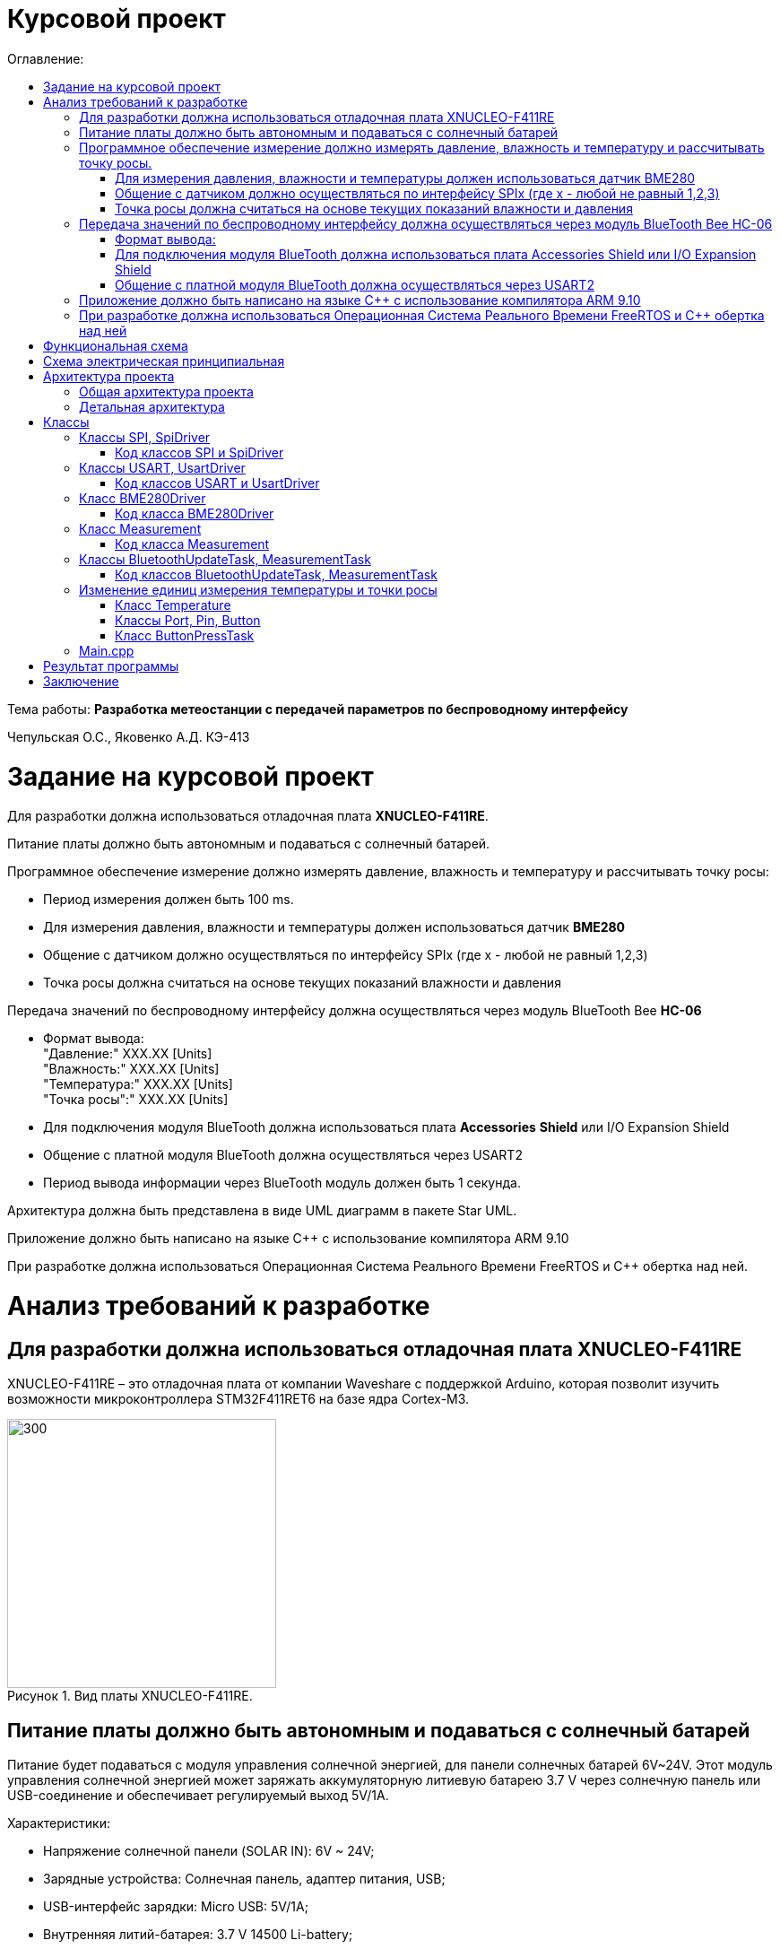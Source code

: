 :imagesdir: Images
:figure-caption: Рисунок
:table-caption: Таблица
= Курсовой проект
:toc:
:toc-title: Оглавление:

Тема работы: *Разработка метеостанции с передачей параметров по беспроводному интерфейсу*

Чепульская О.С., Яковенко А.Д. КЭ-413 +

= Задание на курсовой проект 

Для разработки должна использоваться отладочная плата  *XNUCLEO-F411RE*. +

Питание платы должно быть автономным и подаваться с солнечный батарей. +

Программное обеспечение измерение должно измерять давление, влажность и температуру и рассчитывать точку росы:

* Период измерения должен быть 100 ms.
* Для измерения давления, влажности и температуры должен использоваться датчик *BME280*
* Общение с датчиком должно осуществляться по интерфейсу SPIx (где х - любой не равный 1,2,3)
* Точка росы должна считаться на основе текущих показаний влажности и давления

Передача значений по беспроводному интерфейсу должна осуществляться через модуль BlueTooth Bee *HC-06*

* Формат вывода: +
"Давление:" XXX.XX [Units] +
"Влажность:" XXX.XX [Units] +
"Температура:" XXX.XX [Units] +
"Точка росы":" XXX.XX [Units] +

* Для подключения модуля BlueTooth должна использоваться плата *Accessories* *Shield* или I/O Expansion Shield
* Общение с платной модуля BlueTooth должна осуществляться через USART2
* Период вывода информации через BlueTooth модуль должен быть 1 секунда.

Архитектура должна быть представлена в виде UML диаграмм в пакете Star UML.

Приложение должно быть написано на языке С++ с использование компилятора ARM 9.10

При разработке должна использоваться Операционная Система Реального Времени FreeRTOS и С++ обертка над ней.


= Анализ требований к разработке


== Для разработки должна использоваться отладочная плата XNUCLEO-F411RE

XNUCLEO-F411RE – это отладочная плата от компании Waveshare с поддержкой Arduino, которая позволит изучить возможности микроконтроллера STM32F411RET6 на базе ядра Cortex-M3.

.Вид платы XNUCLEO-F411RE.
image::kr1.png[300, 300]


== Питание платы должно быть автономным и подаваться с солнечный батарей

Питание будет подаваться с модуля управления солнечной энергией, для панели солнечных батарей 6V~24V. 
Этот модуль управления солнечной энергией может заряжать аккумуляторную литиевую батарею 3.7 V через солнечную панель или USB-соединение и обеспечивает регулируемый выход 5V/1A.

Характеристики:

* Напряжение солнечной панели (SOLAR IN): 6V ~ 24V;
* Зарядные устройства: Солнечная панель, адаптер питания, USB;
* USB-интерфейс зарядки: Micro USB: 5V/1A;
* Внутренняя литий-батарея: 3.7 V 14500 Li-battery;
* Входное напряжение USB: 5V (интерфейс Micro USB);
* Выход 5V: 5V / 1A (USB OUT, GPIO);
* Защита от напряжения отключения заряда: 4.2 V ± 1％;
* Напряжение защиты от перегрузки: 2.9V ± 1％;
* Эффективность заряда солнечной панели: 78%;
* Эффективность зарядки USB: 82%;
* Максимальный ток покоя: <2мА;
* Рабочая температура: -40℃ ~ 85℃.

.Модуль управления солнечной энергией
image::kr2.png[250, 250]

.Способ подключения солнечной батареи
image::kr3.png[500, 500]

== Программное обеспечение измерение должно измерять давление, влажность и температуру и рассчитывать точку росы.


*Период измерения должен быть 100 ms.*

=== Для измерения давления, влажности и температуры должен использоваться датчик BME280

*BME280* – высокоточный метеодатчик, измеряющий такие параметры микроклимата как температура, влажность и атмосферное давление. +
В зависимости от модуля может подключаться к I2C и SPI шинами микроконтроллера и работать от 3-5V, если на плате есть стабилизатор, или 3V, если его нет. +
Данный модуль работает по двухпроводному интерфейсу I2C, адрес по умолчанию 0x76, но есть возможность изменить на адрес 0x77. Модуль подключается на шину I2C и питание, как и любой другой модуль такого типа. +

Примеры библиотек для работы с датчиком:

* Adafruit BME280 (для работы также нужна Adafruit Sensor) – самая известная библиотека для работы с BME280. Часть настроек доступна только при ручном редактировании библиотеки.
* GyverBME280 –Также поддерживает датчики BMP280

Благодаря сверхмалому форм-фактору, низкому энергопотреблению, высокой точности и стабильности датчик окружающей среды BME280 подходит для таких применений, как мониторинг окружающей среды, прогноз погоды.

*Управление питанием*. BME280 имеет два отдельных вывода источника питания:

* Vdd является основным источником питания для всех внутренних аналоговых и цифровых функциональных блоков;
* Vddio - это отдельный вывод источника питания, используемый для питания цифрового интерфейса.

Встроенный генератор сброса питания (POR), он сбрасывает логическую часть и значения регистра после обоих Vdd и Vddio достигают своих минимальных уровней. Нет никаких ограничений на наклон и последовательность повышения уровней Vdd и Vddio.

*Режимы датчика*. BME280 предлагает три режима работы датчика: 

* Sleep mode: не работает, доступны все регистры, самая низкая мощность, выбирается после запуска;
* Forced mode: выполнит одно измерение, сохранит результаты и вернется в спящий режим;
* Normal mode: непрерывный цикл измерений и периоды бездействия.



=== Общение с датчиком должно осуществляться по интерфейсу SPIx (где х - любой не равный 1,2,3)

Последовательный периферийный интерфейс (SPI) обеспечивает полудуплексную/полнодуплексную синхронную последовательную связь с внешними устройствами. Интерфейс может быть сконфигурирован как ведущий, и в этом случае он обеспечивает синхронизацию связи (SCK) с внешним подчиненным устройством. + 
Интерфейс также способен работать в конфигурации multimaster. Он может использоваться для различных целей, включая симплексную синхронную передачу по двум линиям с возможной двунаправленной линией передачи данных или надежную связь с использованием проверки CRC. +
Интерфейс SPI имеет два режима: 4-проводной и 3-проводной. Протокол одинаков для обоих.




Интерфейс SPI:

|===
|Function pin | STM32 interface | Describe

| VCC		
| 3.3V /5V
| Входная мощность 3.3V

| GND		
| GND
| Земля

| MOSI
| PB5		
| SPI data input

| SCK
| PB3		
| SPI clock input


| MISO
| PB4		
| SPI data output

| CS	
| PB10
| Выбор чипа SPI, активный при низком напряжении

|===



Обычно SPI подключается к внешним устройствам через четыре контакта:

* MISO: Master In / Slave Out data. 
* MOSI: Master Out / Slave In data. 
* SCK: Serial Clock output for SPI masters and input for SPI slaves. (Последовательный тактовый выход для ведущих SPI и вход для ведомых SPI.)
* NSS: Slave select. This is an optional pin to select a slave device. (Выбор ведомого устройства, позволяя ведущему SPI взаимодействовать с подчиненными устройствами индивидуально и избегать конфликтов в линиях передачи данных.)


image::kr12.png[600, 600]

.Структурная схема SPI
image::kr11.png[]


Контакты MOSI и контакты MISO соединены вместе. Таким образом, данные передаются последовательно между ведущим и ведомым (сначала самый значимый бит).

Общение всегда инициируется мастером. Когда ведущее устройство передает данные на подчиненное устройство через вывод MOSI, подчиненное устройство отвечает через вывод MISO. Это подразумевает полнодуплексную связь как с выводом данных, так и с вводом данных, синхронизированных с одним и тем же тактовым сигналом (который обеспечивается главным устройством через вывод SCK).

*Методы SendByte() и ReadByte()* получают и передают данные в буфер.
Регистр данных разделен на 2 буфера - один для записи (буфер передачи) и другой для чтения (буфер приема). Запись в регистр данных приведет к записи в буфер Tx, а считывание из регистра данных вернет значение, хранящееся в буфере Rx.

image::sp1.png[500, 500]

*Методы TransmiteBufEmptyInterruptEnable(), TransmiteBufEmptyInterruptDisable()* отвечают за включение прерывания с пустым буфером Tx.

image::sp2.png[500, 500]

Используется для генерации запроса на прерывание, когда установлен флаг TXE.


*Методы ReceiveBufNotEmptyInterruptEnable() и ReceiveBufNotEmptyInterruptDisable()* отвечают за разрешение прерывания при заполнении буфера RX.

image::sp3.png[500, 500]


*Метод TransmittionCompleted()* отвечает за завершение передачи данных, проверяет происходит ли передача данных и пуст ли Tx буфер.

image::sp4.png[400, 400]

*Метод SpiInterruptHandler* обрабатывает прерывания буфера Rx и Tx и перенаправляет их в методы OnNextByte.


*Методы SendMessage(), SendByte()* отвечают за передачу данных по интерфейсу SPI.

*Методы  IsMessageTransmitted() и IsMessageReceived()* получают и передают  данные.

*Методы  OnNextByteTransmite() и OnNextByteReceive()* отвечают за получение и последующую передачу байтов.

*Методы GetMessage(), GetByte()* отвечают за получение данных и предоставляют доступ на их чтение.

*Метод SetReceivedMesLength* устанавливает длину полученного сообщения. 


Для примера приведём часть инициализации использования SPI для датчика BME280, с использованием библиотеки предоставленной Bosch Sensortec:

[source, cpp]
struct bme280_dev dev;
int8_t rslt = BME280_OK;
/* Sensor_0 interface over SPI with native chip select line */
dev.dev_id = 0;
dev.intf = BME280_SPI_INTF;
dev.read = user_spi_read;
dev.write = user_spi_write;
dev.delay_ms = user_delay_ms;
rslt = bme280_init(&dev);


Среди них bme280_dev - это структура устройства BME280, приведенная в официальной библиотеке. Он используется для инициализации и сбора данных. Реализует следующие функции:

[source, cpp]
user_spi_read()
user_spi_write()
user_delay_ms()


Функция считывания данных BME280:

[source, cpp]
int8_t stream_sensor_data_forced_mode(struct bme280_dev *dev)
int8_t stream_sensor_data_normal_mode(struct bme280_dev *dev)


все вышеперечисленные функции вызывают функцию вывода:

[source, cpp]
void print_sensor_data(struct bme280_data *comp_data)


Идеи реализации функций, чтения SPI, записи SPI заключаются в следующем:


[source, cpp]
void user_delay_ms(uint32_t period)
{
    /*
     * Return control or wait,
     * for a period amount of milliseconds
     */
}
int8_t user_spi_read(uint8_t dev_id, uint8_t reg_addr, uint8_t *reg_data, uint16_t len)
{
    int8_t rslt = 0; /* Return 0 for Success, non-zero for failure */
    /*
     * The parameter dev_id can be used as a variable to select which Chip Select pin has
     * to be set low to activate the relevant device on the SPI bus
     */
    /*
     * Data on the bus should be like
     * |----------------+---------------------+-------------|
     * | MOSI           | MISO                | Chip Select |
     * |----------------+---------------------|-------------|
     * | (don't care)   | (don't care)        | HIGH        |
     * | (reg_addr)     | (don't care)        | LOW         |
     * | (don't care)   | (reg_data[0])       | LOW         |
     * | (....)         | (....)              | LOW         |
     * | (don't care)   | (reg_data[len - 1]) | LOW         |
     * | (don't care)   | (don't care)        | HIGH        |
     * |----------------+---------------------|-------------|
     */
    return rslt;
}
int8_t user_spi_write(uint8_t dev_id, uint8_t reg_addr, uint8_t *reg_data, uint16_t len)
{
    int8_t rslt = 0; /* Return 0 for Success, non-zero for failure */
    /*
     * The parameter dev_id can be used as a variable to select which Chip Select pin has
     * to be set low to activate the relevant device on the SPI bus
     */
    /*
     * Data on the bus should be like
     * |---------------------+--------------+-------------|
     * | MOSI                | MISO         | Chip Select |
     * |---------------------+--------------|-------------|
     * | (don't care)        | (don't care) | HIGH        |
     * | (reg_addr)          | (don't care) | LOW         |
     * | (reg_data[0])       | (don't care) | LOW         |
     * | (....)              | (....)       | LOW         |
     * | (reg_data[len - 1]) | (don't care) | LOW         |
     * | (don't care)        | (don't care) | HIGH        |
     * |---------------------+--------------|-------------|
     */
    return rslt;
}

Подводя итог, на основе официальной библиотеки, основной процесс получения данных BME280 для различных платформ выглядит следующим образом: + 
*Шаг 1:* Инициализация системы и периферийных устройств. +
*Шаг 2:* Реализуйте функции чтения SPI, записи SPI, задержки на разных платформах, назначьте указатель функции переменной-члену структуры bme280_dev и передайте указатель структуры для инициализации и после этого можно инициализировать устройство BME280. +
*Шаг 3:* Вызов функции int8_t stream_sensor_data_forced_mode(struct bme280_dev *dev) или функции int8_t stream_sensor_data_normal_mode(struct bme280_dev *dev), получая данные датчика BME280 и выводит их на главный компьютер или консоль. +






=== Точка росы должна считаться на основе текущих показаний влажности и давления

В данном курсовом проекте необходимо рассчитать и вывести точку росы.

Температура точки росы газа (точка росы) — значение температуры газа, при которой водяной пар, содержащийся в газе, охлаждаемом изобарически, становится насыщенным над плоской поверхностью воды.

Точка росы – это температура воздуха, при которой содержащийся в нём пар достигает состояния насыщения и начинает конденсироваться в росу.

*Точка росы бывает двух видов*: точка росы под давлением и атмосферная точка росы.

*1. Точка росы под давлением [°Cтрд]*

Точка росы под давлением [°Cтрд] - это температура, до которой сжатый воздух может быть охлажден без образования конденсата. Точка росы зависит от давления процесса. Когда давление падает, точка росы также снижается.

Говоря о системах под давлением, мы имеем в виду точку росы под давлением, но не атмосферную точку росы. Описание различий между этими двумя физическими параметрами приводится ниже.

*2. Атмосферная точка росы [°CtdA]*

Атмосферная точка росы [°CтрА] – температура, до которой атмосферный воздух (воздух под давлением приблиз. 1 бар абс.) может быть охлажден без образования конденсата.
В требованиях не сказано какая точка росы необходима.

При анализе точки росы под давлением было выяснено, что данная точка расчитывается путем диаграмм Молье. +
Традиционные психрометрические диаграммы верны только при одном уровне давления, обычно при атмосферном давлении (применение в области технологий кондиционирования воздуха, см. “Стационарные технологии для измерения влажности, дифференциального давления и температуры”). +
Психрометрическая диаграмма ниже показывает соотношение разных переменных влажности (точка росы [°Cтр],относительная влажность [%ОВ] и степень влажности [г/кг] также, как и температура [°C] ) в том числе при неатмосферном давлении. +

.Диаграмма Молье
image::kr5.png[500, 500]


Так как данное преобразование занимает больше времени, чем отводится на реализацию проекта, было установлено, что расчет будет проводится только атмосферной точки росы. +
Формула для приблизительного расчёта точки росы в градусах Цельсия (только для положительных температур):

image::kr6.png[]

где: +
a = 17,27, +
b= 237,7 °C, +

image::kr8.png[170, 170]

Т - температура в градусах Цельсия, +
RH - относительная влажность в объёмных долях (0 < RH < 1,0). +

Формула обладает погрешностью ±0,4 °C в следующем диапазоне значений:

0 °C <T < 60 °C +
0,01 < RH < 1,00 +
0 °C < T, < 50 °C +


Существует более простая формула для приблизительного расчёта, дающая погрешность ±1,0 °C при относительной влажности в объёмных долях более 0,5. +
Эту формулу можно использовать для вычисления относительной влажности по известной точке росы. +
При анализе выяснено, что расчет идет а.т.р. так как диаграммы молье сложны для реализации в короткие сроки, потому что необходима интерполяция и аппроксимация функций, а также из-за отсутствия условий на диапазон используемого давления, мы не можем определить нужные нам функции для работы с точкой росы под давлением. +
 

== Передача значений по беспроводному интерфейсу должна осуществляться через модуль BlueTooth Bee HC-06

Беспроводной модуль для приема/передачи данных в Arduino проектах по протоколу Bluetooth.

Особенности:

* Поддерживает работу с любым USB Bluetooth адаптером;
* Скорость передачи данных: 9600 бит/сек;
* Встроенная антенна;
* Радиус действия до 10 метров.
* Питание 3,3В – 6 В;
* Скорость передачи данных 1200–1382400 бод;
* Рабочие частоты 2,40 ГГц – 2,48ГГц;


Модуль HC-06 используется только в режиме slave, то есть он не может самостоятельно подключаться к другим устройствам Bluetooth. Все настройки для подключения «пароль, скорость передачи данных» можно изменить при помощи АТ-команд.


Основная функция модуля Bluetooth - это организация связи по последовательному интерфейсу там, где ранее для связи применялась кабельная линия.

Основные заводские параметры HC-06:

* *Режим ведущего:* имеет встроенную память, для запоминания последнего связанного ведомого устройства. Устанавливает связь только если на контакт (PIN26) подан низкий уровень. По умолчанию на PIN26 установлен низкий уровень.
* *Установка связи:* ведущее устройство осуществляет поиск и соединение с ведомым автоматически.
* *Основной метод:* при выполнении некоторых условий, ведущее и ведомые устройства соединяются автоматически.
* *AT режим:* До установления связи устройство работает в режиме AT. После установления связи с другим устройством идёт прямая передача информации.
* Во время установления связи модуль не может входить в режим AT.
* *Скорость* по умолчанию — 9600.
* Светодиод LED: Период мигания ведомого устройства — 102мс. Если ведущее устройство уже есть в памяти ведомого, то период становится 110мс. Если ведущего устройства в памяти нет, то период моргания 750мс. После установления связи и на ведущем, и на ведомом устройствах контакт светодиода переходит на высокий уровень.
* Энергопотребление: Во времяустановления связи значение тока изменяется от 30 до 40 мА. Среднее значение составляет 25мА. После установления связи, есть ли передача или нет, ток составляет 8мА.
* Сброс: PIN11, низкий уровень активный.


.Модуль BlueTooth Bee HC-06
image::kr23.png[300, 300]



Модуль имеет следующие контакты:

|===
|PIN | Описание
|PIN1 | Передача UART_TXD , уровень ТТЛ/КМОП, вывод данных UART

|PIN2 | Прием UART_RXD, уровень ТТЛ/КМОП, ввод данных UART

|PIN11 | Сброс модуля. Подача низкого уровня на контакт приведёт к сбросу.

|PIN12 | VCC, напряжение питания. Стандартный уровень напряжения составляет 3,3В, диапазон возможных значений 3,0-4,2В

|PIN13 | GND, заземление
|PIN22 | GND, заземление
|PIN24 | LED, Светодиод, индикатор рабочего режима.
|PIN26 | В случае ведущего устройства контакт обнуляет информацию о запоминаемых устройствах. После обнуления ведущее устройство будет искать ведомое случайным образом. Адрес нового устройства будет записан в память, и в следующий раз в поиске будет только оно.
|===

Для работы HC-06 требует подключения только контактов: UART_TXD, UART_RXD,VCC и GND. +
Однако, рекомендуется подключать также LED и KEY (при использовании в качестве ведущего). +
Передатчик 3,3В TXD платы микроконтроллера соединяется с приемником UART_RXD модуля HC-06, приемник 3,3В RXD платы соединяется с передатчиком UART_TXD модуля HC-06, питание 3,3В и заземление GND. Это — самая простая схема подключения.

*Первое установление связи* У ведущего устройства HC-06 до первого включения память пуста. Если введен верный
пароль, то ведущее устройство автоматически установит связь с ведомым устройством при
первом запуске. Для последующих запусков ведущее устройство запомнит адрес Bluetooth
последнего ведомого и будет осуществлять его поиск. Поиск не заканчивается, пока устройство не
будет найдено. Если на PIN26 ведущего устройства подан высокий уровень, то память будет
очищена. В этом случае, как и при первом запуске, устройство начнёт поиск. Благодаря этой
функции ведущее устройство может устанавливать связь с устройством, имеющим определенный
адрес.


=== Формат вывода:

"Давление: " XXX.XX [Units] +
"Влажность: " XXX.XX [Units] +
"Температура: " XXX.XX [Units] +
"Точка росы": " XXX.XX [Units] +

=== Для подключения модуля BlueTooth должна использоваться плата Accessories Shield или I/O Expansion Shield

В нашем проекте, мы будем использовать плату расширения *Accessory* *Shield*

Accessory Shield - это плата расширения совместимая с популярными платформами для разработки электронных приложений, такими как Arduino UNO, Arduino Leonardo, NUCLEO, XNUCLEO и совместимыми. +
Особенности:

* Разъем расширения для подключения плат Arduino;
* Разъем XBee для подключения беспроводных модулей;
* Индикатор состояния XBee;
* Индикатор питания;
* Кнопка сброса модулей XBee и Arduino;

Компиляция и загрузка программы:

1) Включите загрузочный режим платы разработки UNO PLUS и установите VCC на 5 В; +
2) Подключите дополнительный модуль Shield к плате разработки UNO PLUS, а затем
плату разработки к вашему ПК с помощью USB-кабеля. Вы можете видеть, что индикатор питания на
модуле загорается, когда модуль работает правильно. +
3) В этом документе представлен метод компиляции и загрузки программы с помощью демо
-версии, предоставленной Arduino IDE. Нажмите Файл -> Пример -> 01.Основы -> Мигнуть, чтобы открыть демонстрацию. +


Интерфейс XBee: XBee от MaxStream - это модуль беспроводной связи, основанный на технологии ZigBee. Благодаря
простому в использовании дизайну он может автоматически передавать введенные данные на другой модуль XBee по
беспроводному соединению. И он также поддерживает AT-команды для предварительной настройки. +
Установите Дополнительные защитные перемычки: +
 Подключите TXD к TX; +
 Подключите RXD к RX. +

Заводские настройки модуля XBee по умолчанию следующие: 

* Скорость передачи данных в бодах: 9600;
* Data Bits: 8;
* Flow Control: NONE;
* Parity: NONE;
* Stop Bits: 1.

.Плата Accessories Shield
image::kr9.png[400, 400]


=== Общение с платной модуля BlueTooth должна осуществляться через USART2

Режим встроенного загрузчика используется для программирования флэш-памяти с использованием интерфейса: USART2 (PD5/PD6) +
В модуле USART можно настраивать следующие параметры:

*	Скорость обмена до 4 мбит/c
*	Контроль четности
*	1 или 2 стоповых битов
*	8 или 9 бит данных
*	Запросы на детектирование ошибок приемо-передачи
*	Прерывания по приему, передачи, ошибкам передачи

Для настройки и работы модуля UART нужны всего несколько регистров 

*	USART_CR1/CR2/CR3 - регистр настройки 1
*	USART_DR - регистр принятого символа (регистр данных)
*	USART_BRR – регистр настройки скорости передачи
*	USART_SR - регистр состояния

*Период вывода информации через BlueTooth модуль должен быть 1 секунда.*


== Приложение должно быть написано на языке С++ с использование компилятора ARM 9.10

Ядро ARM имеет 4 Гбайт последовательной памяти с адресов 0x00000000 до 0xFFFFFFFF. Различные типы памяти могут быть расположены по эти адресам. Обычно микроконтроллер имеет постоянную память, из которой можно только читать (ПЗУ) и оперативную память, из которой можно читать и в которую можно писать (ОЗУ). Также часть адресов этой памяти отведены под регистры управления и регистры периферии. +
Микроконтроллер на ядре Cortex M4 выполнен по Гарвардской архитектуре, память здесь разделена на три типа:

*	*ПЗУ* (FLASH память в которой храниться программа)
*	*ОЗУ* память для хранения временных данных (туда же можно по необходимости переместить программу и выполнить её из ОЗУ), память в которой находятся регистры отвечающие за настройку и работу с периферией и
*	Память для хранения постоянных данных ЕЕPROM.

Каждый регистр в архитектуре ARM представляет собой ресурс памяти и имеет длину в 32 бита, где каждый бит можно представить в виде выключателя с помощью которого осуществляется управление тем или иным параметром микроконтроллера. 

Семейство ARM9 core состоит из ARM9TDMI, ARM940T, ARM9E-S, ARM966E-S, ARM920T, ARM922T, ARM946E-S, ARM9EJ-S, ARM926EJ-S, ARM968E-S, ARM996HS. +
Версия 9.10 полного набора инструментов разработки IAR Embedded Workbench for Arm добавляет поддержку 64-битных ядер Arm, включая Arm Cortex-A35, Cortex-A53, Cortex-A55, Cortex-A57 и Cortex-A72.

== При разработке должна использоваться Операционная Система Реального Времени FreeRTOS и С++ обертка над ней

FreeRTOS – бесплатная многозадачная операционная система реального времени (ОСРВ) для встраиваемых систем. Портирована на 35 микропроцессорных архитектур. +
Планировщик системы очень маленький и простой, однако можно задать различные приоритеты процессов, вытесняющую и не вытесняющую многозадачность. Ядро системы умещается в 3 -4 файлах. +
FreeRTOS межзадачная коммуникация (упорядоченная передача информации от одной задачи другой задаче)

*	События (Как только событие произошло - задача ожидающая это событие переходи в состояние ГОТОВНОСТИ и планировщик в зависимости от приоритета запускает её на исполнение)
*	Очереди
*	Нотификация задачи

Так как мы будем работать именно с FreeRTOS, то надо подключить бибилиотеку: #include "rtos.hpp"



= Функциональная схема

Приведём функциональную схему устройства, составленной на основе требований технического задания.


.Функциональная схема устройства
image::kr45.png[]

Функциональная схема устройства состоит из следующих блоков:

*	микроконтроллер STM32F411RE;
*	датчик BME280;
*	плата расширения с подключенным к ней Bluetooth-модулем;
*	кнопка выбора единицы измерения температуры;
*	программатор.


= Схема электрическая принципиальная

Приведём электрическую схему, составленной на основе используемых устройств.

.Схема электрическая принципиальная
image::kr25.png[]

.Перечень элементов
image::kr46.png[]

= Архитектура проекта 

==	Общая архитектура проекта

Общая архитектура проекта, выполненная в программе StarUML

.Общая архитектура проекта
image::kr47.png[]

.Диаграмма
image::kr28.png[700, 700]

== Детальная архитектура

.Детальная архитектура проекта
image::kr27.png[]

= Классы

== Классы SPI, SpiDriver

В классе SPI содержатся методы, оборачивающие работу с регистрами SPIx микроконтроллера, и обработчик прерываний SPIx, в котором вызываются методы драйвера tranceiver, содержащие конкретную логику действий, которые требуется совершить при прерываниях RXNE (буфер приема не пуст), TXE (буфер передачи пуст).

Класс SpiDriver предоставляет возможность передачи и чтения данных по интерфейсу SPI. Момент завершения приема входного сообщения фиксируется по наступлению прерывания.

.Диаграммы классов SPI, SpiDriver
image::kr37.png[]

*Методы SendByte() и ReadByte()* получают и передают данные в буфер.
Регистр данных разделен на 2 буфера - один для записи (буфер передачи) и другой для чтения (буфер приема). Запись в регистр данных приведет к записи в буфер Tx, а считывание из регистра данных вернет значение, хранящееся в буфере Rx.

image::sp1.png[500, 500]

*Методы TransmiteBufEmptyInterruptEnable(), TransmiteBufEmptyInterruptDisable()* отвечают за включение прерывания с пустым буфером Tx.

image::sp2.png[500, 500]

Используется для генерации запроса на прерывание, когда установлен флаг TXE.


*Методы ReceiveBufNotEmptyInterruptEnable() и ReceiveBufNotEmptyInterruptDisable()* отвечают за разрешение прерывания при заполнении буфера RX.

image::sp3.png[500, 500]


*Метод TransmittionCompleted()* отвечает за завершение передачи данных, проверяет происходит ли передача данных и пуст ли Tx буфер.

image::sp4.png[400, 400]

*Метод SpiInterruptHandler* обрабатывает прерывания буфера Rx и Tx и перенаправляет их в методы OnNextByte.


*Методы SendMessage(), SendByte()* отвечают за передачу данных по интерфейсу SPI.

*Методы  IsMessageTransmitted() и IsMessageReceived()* получают и передают  данные.

*Методы  OnNextByteTransmite() и OnNextByteReceive()* отвечают за получение и последующую передачу байтов.

*Методы GetMessage(), GetByte()* отвечают за получение данных и предоставляют доступ на их чтение.

*Метод SetReceivedMesLength* устанавливает длину полученного сообщения. 



=== Код классов SPI и SpiDriver

==== Spi.h

[source, cpp]
#pragma once
#include "spi2registers.hpp"
#include "spi1registers.hpp"
#include <gpiocregisters.hpp>
#include <gpiobregisters.hpp>
[source, cpp]
struct SpiConfig
{
  SpiConfig();
};
[source, cpp]
template<typename SPIx, auto& transceiver>
class SPI
{
  static SpiConfig config;  
  public:
  using T = char;
  static void Config(SpiConfig config);
  // получают и передают данные в буфер. Регистр данных разделен на 2 буфера - один для записи (буфер передачи) и другой для чтения (буфер приема). 
  // Запись в регистр данных приведет к записи в буфер Tx, а считывание из регистра данных вернет значение, хранящееся в буфере Rx.
  static void SendByte(T byte) 
  {   
    SPIx::DR::Write(byte);   
  }
  static T ReadByte()
  {
    return SPIx::DR::Get();
  }
  // отвечает за включение прерывания с пустым буфером Tx.
  static void TransmiteBufEmptyInterruptEnable() 
  {
    SPIx::CR2::TXEIE::NotMasked::Set();
  }  
  // отвечает за выключение прерывания.
  static void TransmiteBufEmptyInterruptDisable() 
  {
    SPIx::CR2::TXEIE::Masked::Set();
  } 
  // отвечает за включение прерывания при заполнении буфера RX.
  static void ReceiveBufNotEmptyInterruptEnable() 
  {
    SPIx::CR2::RXNEIE::NotMasked::Set();
  }  
  // отвечает за выключение прерывания.
  static void ReceiveBufNotEmptyInterruptDisable() 
  {
    SPIx::CR2::RXNEIE::Masked::Set();
  }  
  // отвечает за завершение передачи данных, проверяет происходит ли передача данных и пуст ли Tx буфер.
  static bool TransmittionCompleted() 
  {
    return SPIx::SR::BSY::NotBusy::IsSet();
  }
  // обрабатывает прерывания буфера Rx и Tx и перенаправляет их в методы OnNextByte.
  static void SpiInterruptHandler() 
  {
    if(SPIx::CR2::RXNEIE::NotMasked::IsSet()&&SPIx::SR::RXNE::RxBufferNotEmpty::IsSet())
    {
       transceiver.OnNextByteReceive();
    }
    if (SPIx::CR2::TXEIE::NotMasked::IsSet()&&SPIx::SR::TXE::TxBufferEmpty::IsSet())
    {
      transceiver.OnNextByteTransmite();
    }
  }
};

==== spiсonfig.h

[source, cpp]
#pragma once
#include "spiDriver.h"
#include "spi.h"
class spi1;
inline SpiDriver<spi1> spi1Transceiver;
class spi1 : public  SPI<SPI1, spi1Transceiver> {};


==== spiDriver.h

[source, cpp]
#pragma once
#include "spi.h"
template<typename spi>
class SpiDriver
{
  std::array<char,200> transmiteBuf = {0};
  std::array<char,200> receiveBuf = {0};
  uint32_t transmiteMessLength = 1;
  uint32_t receiveMessLength = 1;
  bool messageWasReceived = false;
  bool messageWasTransmited = false;
  uint32_t Rit=0;
  uint32_t Tit=0;
  public:
  // отвечает за передачу данных по интерфейсу SPI.
  void SendMessage(char* message, std::size_t size)
  {
    messageWasTransmited=false;   
    uint32_t L = size;
    if(transmiteBuf.size()<L) L=transmiteBuf.size();
    transmiteMessLength =L;
    std::memcpy(transmiteBuf.data(), message,transmiteMessLength);
    messageWasReceived = (receiveMessLength == 0);    
    if(receiveMessLength != 0)
    {
      spi::ReadByte();
      spi::ReceiveBufNotEmptyInterruptEnable();
    }
    spi::TransmiteBufEmptyInterruptEnable();   
  }
  void SendByte(char byte)
  {
    messageWasTransmited = false;   
    transmiteMessLength = 1;
    transmiteBuf[0] = byte;
    messageWasReceived = (receiveMessLength == 0);
    spi::ReadByte();
    if(receiveMessLength != 0)
    {
      spi::ReadByte();
      spi::ReceiveBufNotEmptyInterruptEnable();
    }
    spi::TransmiteBufEmptyInterruptEnable();   
  }
  //отвечает за передачу байтов.
  void OnNextByteTransmite()
  {
    if(Tit<transmiteMessLength||(!messageWasReceived))
    {
      if(Tit>=transmiteMessLength)
      {
        transmiteBuf[Tit]=transmiteBuf[Tit-1];
      }
      spi::SendByte(transmiteBuf[Tit++]);
    }
    else
    {
      Tit = 0;
      spi::TransmiteBufEmptyInterruptDisable();
      if(receiveMessLength == 0)
      {
        while(!spi::TransmittionCompleted())
        {
        }
      }
      messageWasTransmited = true;
    }
  }
  //отвечает за получение байтов. 
  void OnNextByteReceive()
  {
    static bool isfirst = true;
    uint8_t bf = spi::ReadByte();
    if(!messageWasReceived)
    {
      if(!isfirst)
      {
        receiveBuf[Rit++] = bf;
        if(Rit == receiveMessLength)
        {         
          spi::ReceiveBufNotEmptyInterruptDisable();
          Rit = 0;
          messageWasReceived = true;
          isfirst = true;
        }
      }
      else
      {
        isfirst = false;
      }
    }
  }
  // получает и передает данные.
  bool IsMessageReceived()
  {
    return messageWasReceived;
  }
  bool IsMessageTransmited()
  {
    return messageWasTransmited;
  }
  // отвечает за получение сообщения и предоставляет доступ на их чтение.  
  void GetMessage(char* outBuf)
  {
    std::memcpy(outBuf, receiveBuf.data(),receiveMessLength);
    //receiveBuf.fill(0);
    messageWasReceived = false;
  }
  // отвечает за получение байтов и предоставляет доступ на их чтение.  
  char GetByte()
  {
    messageWasReceived = false;
    char bf = receiveBuf[0];
    receiveBuf[0] = 0;
    return bf;
  }
  // устанавливает длину полученного сообщения.
  void SetReceivedMesLength(std::size_t size)
  {
    receiveMessLength = size;
  }
};

== Классы USART, UsartDriver

В классе USART<USARTx, tranceiver> содержатся методы, оборачивающие работу с регистрами USARTx микроконтроллера, и обработчик прерываний USARTx, в котором вызываются методы драйвера tranceiver, содержащие конкретную логику действий, которые требуется совершить при прерываниях RXNE (буфер приема не пуст), TXE (буфер передачи пуст).

[source, cpp]
template<typename USARTx, auto& tranceiver>
class USART
{
 . . .
  static void UsartInterruptHandler()
  {
    if(USARTx::CR1::RXNEIE::InterruptWhenRXNE::IsSet()&&USARTx::SR::RXNE::DataRecieved::IsSet())
    {
      tranceiver.OnNextByteReceive();
    }
    if(USARTx::CR1::TE::Enable::IsSet()&&USARTx::SR::TXE::DataRegisterEmpty::IsSet())
    {
      tranceiver.OnNextByteTransmite();
    }
    if(USARTx::CR1::IDLEIE::InterruptWhenIDLE::IsSet()&&USARTx::SR::IDLE::EndOfTransmitting::IsSet())
    {
      tranceiver.OnIdleLineDetected();
    }
  }
};


Класс UsartDriver<USART> предоставляет возможность передачи и чтения данных по интерфейсу USART. Момент завершения приема входного сообщения фиксируется по наступлению прерывания.

image::kr36.png[]

=== Код классов USART и UsartDriver

==== usart.h

[source, cpp]
#pragma once
#include "usart2registers.hpp"
#include "usart1registers.hpp"
struct UsartConfig
{
  UsartConfig();
};
template<typename USARTx, auto& tranceiver>
class USART
{
  static UsartConfig config; 
public: 
  static void Config(UsartConfig config);
  static void SendByte(uint8_t byte)
  {
    USARTx::DR::Write(byte);
  }
  static uint8_t ReadByte()
  {
    return USARTx::DR::Get();
  }
  static void TransmiteEnable()
  {
    USARTx::CR1::TE::Enable::Set();
  }
  static void TransmiteBufEmptyInterruptEnable()
  {
    USARTx::CR1::TXEIE::InterruptWhenTXE::Set();
  }   
  static void TransmiteDisable()
  {
    USARTx::CR1::TE::Disable::Set();
  }
  static void TransmiteBufEmptyInterruptDisable()
  {
    USARTx::CR1::TXEIE::InterruptInhibited::Set();
  } 
  static void ReceiveEnable()
  {
    USARTx::CR1::RE::Enable::Set();
  }
  static void ReceiveDisable()
  {
    USARTx::CR1::RE::Disable::Set();
  }  
  static void EndOfTransmittingEnable()
  {
    USARTx::CR1::IDLEIE::Interrupt::Set();
  }
  static void EndOfTransmittingDisable()
  {
    USARTx::CR1::IDLEIE::InterruptInhibited::Set();
  }
  static bool TransmitionCompleted()
  {
    return USARTx::SR::TC::TransmitionComplete::IsSet();
  }
  static void UsartInterruptHandler()
  {
    if(USARTx::SR::RXNE::DataRecieved::IsSet())
    {
      tranceiver.OnNextByteReceive();
    }
    if(USARTx::CR1::TE::Enable::IsSet()&&USART2::SR::TXE::DataRegisterEmpty::IsSet())
    {
      tranceiver.OnNextByteTransmite();
    }
    if(USARTx::CR1::IDLEIE::Interrupt::IsSet()&&USARTx::SR::IDLE::EndOfTransmitting::IsSet())
    {
      tranceiver.OnEndOfTransmitting();
    }
  }
};

==== usartconfig.h

[source, cpp]
#pragma once
#include "usartDriver.h"
#include "usart.h"
class usart2;
inline usartDriver<usart2> bluetoothTransceiver;
class usart2 : public  USART<USART2,bluetoothTransceiver> {};


==== usarDriver.h

[source, cpp]
#pragma once
#include "usart.h"
template<typename usart>
class usartDriver
{
  std::array<char,1024> transmiteBuf;
  std::array<char,1024> receiveBuf;
  uint32_t transmiteMessLength=0;
  uint32_t receiveMessLength=0;
  bool messageWasReceived=false;
  bool messageWasTransmited=false;
  uint32_t Rit=0;
  uint32_t Tit=0;
 public:
  void SendMessage(char* message, uint32_t size)
  {
    uint32_t L=size;
    if(transmiteBuf.size()<L) L=transmiteBuf.size();
    transmiteMessLength=L;
    std::memcpy(transmiteBuf.data(), message,L);
    usart::TransmiteEnable();
    usart::TransmiteBufEmptyInterruptEnable();
    messageWasTransmited=false;
    messageWasReceived=false;
  } 
  void OnNextByteTransmite()
  {
    if(Tit<transmiteMessLength-1)
    {
      usart::SendByte(transmiteBuf[Tit++]);
    }
    else
    {
      usart::SendByte(transmiteBuf[Tit]);
      Tit=0;
      while(!usart::TransmitionCompleted())
      {
      }
      usart::TransmiteDisable();
      usart::TransmiteBufEmptyInterruptDisable();
      messageWasTransmited=true;
    }
  }
  void OnNextByteReceive()
  {
    uint8_t bf=usart::ReadByte();
    if(!messageWasReceived)
    {
      receiveBuf[Rit++]=bf;
      usart::EndOfTransmittingEnable();
    }
  }
  void OnEndOfTransmitting()
  {
    receiveMessLength=Rit;
    Rit=0;
    usart::EndOfTransmittingDisable();
    messageWasReceived=true;
  }
   bool MessageWasReceived()
   {
     return messageWasReceived;
   }
  void GetMessage(char* outBuf, std::size_t& length)
   {
     length=receiveMessLength;
     std::memcpy(outBuf, receiveBuf.data(),receiveMessLength);
     messageWasReceived=false;
   }
};




==	Класс BME280Driver

Класс bme280 используется для взаимодействия с датчиком BME280:

*	метод StartMeasurements() запускает измерения датчика с передискретизацией 1, устонавливает режим работы normal;
*	метод InitializeCalibrateData() считывает калибровочные коэффициенты.
*	метод Measure() обновляет поля temperature, pressure, humidity, dewPoint в соответствии с возвращаемыми значениями методов ReadTemperature(), ReadPressure(), ReadHumidity(), CalcDewPoint();
*	Методы ReadTemperature(), ReadPressure(), ReadHumidity() отвечают за чтение «сырых» данных из регистров датчика и последующие введение поправок в соответствии с рекомендациями производителя датчика;
*	Методы GetTemperature(), GetPressure(), GetHumidity(), GetDewPoint() предоставляют доступ на чтение полей temperature, pressure,humidity, dewPoint.

.Диаграмма класса BME280Driver
image::kr30.png[400, 400]

Наиболее существенной задачей, решенной при разработке BME280Driver, является задача чтения компенсационных параметров из регистров датчика и компенсация с их помощью систематических погршностей сырых данных датчика. На рисунке приводятся регистры датчика, в которых записаны компенсационные параметры (Table 16) и регистры управления режимом измерений (Tables 19, 22):

image::kr31.png[]
  
.Регистры с компенсационными параметрами
image::kr32.png[]

Ниже приведены компенсационные формулы, рекомендованные  производителем:

image::kr33.png[]

image::kr34.png[]

image::kr35.png[]

=== Код класса BME280Driver

==== BME280Driver.h

[source, cpp]
#pragma once
#include "spiDriver.h"
#include "math.h"
constexpr char ReadModeMask = 0x80;
constexpr char WriteModeMask = 0x7F;
struct BME280Registers
{
  enum: char
  {
    Id=0xD0,
    Calibrate=0x88,
    SoftReset = 0xE0, //BME280 SOFT RESET REGISTER
    Status=0xF3,  //BME280 STATUS REGISTER
    Config=0xF5,  // Configuration register
    PressureData=0xF7,
    TemperatureData=0xFA,
    HumidityData=0xFD,
    CalibrateDigH1 = 0xA1,
    CalibrateDigH2 = 0xE1,
    CalibrateDigH4 = 0xE4,
    CalibrateDigH4H5 = 0xE5,
    CalibrateDigH5 = 0xE6,
    CalibrateDigH6 = 0xE7,
    CtrlHumidityMeasurement = 0xF2,
    CtrlMeasurements=0xF4
  };
};
struct BME280RegisterValues 
{
enum: char
{
  Id = 0x60, //BME280 ID
  StatusMeasuring = 0x08, //Running conversion
  StatusImUpdate = 0x01, //NVM data copying
  SoftReset = 0xB6, //BME280 SOFT RESET VALUE
  SingleHumidityMeasurementMode=0x1,
  SingleMeasurementsStart =  0x20|0x4|0x3
};
};
template<auto& spiDriver,typename CSPin>
class BME280Driver
{
  struct
  {
    uint16_t dig_T1;   
    int16_t dig_T2;    
    int16_t dig_T3;    
    uint16_t dig_P1;    
    int16_t dig_P2;    
    int16_t dig_P3;    
    int16_t dig_P4;    
    int16_t dig_P5;    
    int16_t dig_P6;    
    int16_t dig_P7;    
    int16_t dig_P8;    
    int16_t dig_P9;    
    uint8_t dig_H1;    
    int16_t dig_H2;   
    uint8_t dig_H3;    
    int16_t dig_H4;    
    int16_t dig_H5;    
    int8_t dig_H6;   
  } __attribute__((packed)) calibStruct;  
  double temperature;
  double pressure;
  double humidity;
  double dewPoint;
  uint32_t tempInt=138347U;
  uint32_t pressInt;  
public:
  BME280Driver()
  {
    CSPin::Set();
  }
  double GetTemperature()
  {
    return temperature;
  }
  double GetPressure()
  {
    return pressure;
  }
  double GetHumidity()
  {
    return humidity;
  }
  double GetDewPoint()
  {
    return dewPoint;
  }
  char ReadRegister(char byte)
  {
    CSPin::Reset();
    spiDriver.SetReceivedMesLength(1);
    spiDriver.SendByte(((char)byte)|ReadModeMask);
    while(!spiDriver.IsMessageReceived())
    {}
    CSPin::Set();
    return spiDriver.GetByte();
  }  
  void WriteRegister(char address, char regdata)
  {
    spiDriver.SetReceivedMesLength(0);
    char mes[2]={address & WriteModeMask,regdata};
    CSPin::Reset();
    spiDriver.SendMessage(mes,2);
    CSPin::Set();
  } 
  void ReadSpanOfRegisters(char firstAddress, char* outBuf, std::size_t length)
  {
    spiDriver.SetReceivedMesLength(length);
    CSPin::Reset();
    spiDriver.SendByte(firstAddress|ReadModeMask);
    while(!spiDriver.IsMessageReceived())
    {}
    CSPin::Set();
    spiDriver.GetMessage(outBuf);
  } 
  void InitializeCalibrateData()
  {
    ReadSpanOfRegisters(BME280Registers::Calibrate,reinterpret_cast<char*>(&calibStruct), 24);
    calibStruct.dig_H1=ReadRegister(BME280Registers::CalibrateDigH1);
    ReadSpanOfRegisters(BME280Registers::CalibrateDigH2,reinterpret_cast<char*>(&calibStruct.dig_H2), 3);
    short byteDigH4 = ReadRegister(BME280Registers::CalibrateDigH4);
    short byteDigH4H5 = ReadRegister(BME280Registers::CalibrateDigH4H5);
    short byteDigH6 = ReadRegister(BME280Registers::CalibrateDigH5);
    calibStruct.dig_H4 = (byteDigH4<<4)|(byteDigH4H5&0x0F);
    calibStruct.dig_H5 = (byteDigH6<<4)|((byteDigH4H5&0xF0)>>4);
    calibStruct.dig_H6 = ReadRegister(BME280Registers::CalibrateDigH6);
  }
  void StartMeasurements()
  {
    WriteRegister(BME280Registers::CtrlHumidityMeasurement,BME280RegisterValues::SingleHumidityMeasurementMode);//hum
    WriteRegister(BME280Registers::CtrlMeasurements,BME280RegisterValues::SingleMeasurementsStart);//temp and press
  }
  void Reset()
  {
    WriteRegister(BME280Registers::SoftReset,BME280RegisterValues::SoftReset);
    while(ReadRegister(BME280Registers::Status)&0x9&((char)BME280RegisterValues::StatusImUpdate));
  }  
  void Measure()
  {
    temperature = ReadTemperature();
    pressure = ReadPressure();
    humidity =ReadHumidity();
    dewPoint =CalcDewPoint();
  }
  float ReadTemperature()
  {
    char pTemp[3] = {0};
    ReadSpanOfRegisters(BME280Registers::TemperatureData,pTemp, 3);
    uint32_t tempRaw = (pTemp[0]<<16)+(pTemp[1]<<8)+pTemp[2];
    tempRaw>>=4;
    int32_t val1 = ((((tempRaw>>3) - ((int32_t) calibStruct.dig_T1 <<1))) *                    
                    ((int32_t) calibStruct.dig_T2)) >> 11;    
    int32_t val2 = (((((tempRaw>>4) - ((int32_t) calibStruct.dig_T1)) *                     
                      ((tempRaw>>4) - ((int32_t) calibStruct.dig_T1))) >> 12) *                   
                    ((int32_t) calibStruct.dig_T3)) >> 14;    
    uint32_t tempInt = val1 + val2;
    float tempFloat = ((tempInt * 5 + 128) >> 8);
    tempFloat /= 100.0f;
    return tempFloat;
  } 
  float ReadPressure()
  {
    char pPress[3] = {0};
    ReadSpanOfRegisters(BME280Registers::PressureData,pPress, 3);
    uint32_t pressRaw = (pPress[0]<<16)+(pPress[1]<<8)+pPress[2];
    pressRaw >>= 4; 
    int64_t val1 = ((int64_t) tempInt) - 128000;   
    int64_t val2 = val1 * val1 * (int64_t)calibStruct.dig_P6;    
    val2 = val2 + ((val1 * (int64_t)calibStruct.dig_P5) << 17);    
    val2 = val2 + ((int64_t)calibStruct.dig_P4 << 35);    
    val1 = ((val1 * val1 * (int64_t)calibStruct.dig_P3) >> 8) + ((val1 * (int64_t)calibStruct.dig_P2) << 12);    
    val1 = (((((int64_t)1) << 47) + val1)) * ((int64_t)calibStruct.dig_P1) >> 33;    
    if (val1 == 0) {      
      return 0;      
    }    
    int64_t p = 1048576 - pressRaw;    
    p = (((p << 31) - val2) * 3125) / val1;    
    val1 = (((int64_t)calibStruct.dig_P9) * (p >> 13) * (p >> 13)) >> 25;    
    val2 = (((int64_t)calibStruct.dig_P8) * p) >> 19;   
    p = ((p + val1 + val2) >> 8) + ((int64_t)calibStruct.dig_P7 << 4);    
    pressInt = p; //((p >> 8) * 1000) + (((p & 0xff) * 390625) / 100000);    
    float pressFloat = p;
    pressFloat = pressFloat/ 25600;
    return pressFloat;
  }  
  float ReadHumidity()
  {
    char pHumid[2] = {0};
    ReadSpanOfRegisters(BME280Registers::HumidityData,pHumid, 2);
    uint16_t humidRaw = (pHumid[0]<<8)+pHumid[1];
    int32_t humidRawSign = ((int32_t)humidRaw)&0x0000FFFF;
    int32_t v_x1_u32r = (tempInt - ((int32_t)76800));  
    v_x1_u32r = (((((humidRawSign << 14) - (((int32_t)calibStruct.dig_H4) << 20) -                  
                    (((int32_t)calibStruct.dig_H5) * v_x1_u32r)) + ((int32_t)16384)) >> 15) *                
                 (((((((v_x1_u32r * ((int32_t)calibStruct.dig_H6)) >> 10) *                     
                      (((v_x1_u32r * ((int32_t)calibStruct.dig_H3)) >> 11) + ((int32_t)32768))) >> 10) +                    
                   ((int32_t)2097152)) * ((int32_t)calibStruct.dig_H2) + 8192) >> 14));    
    v_x1_u32r = (v_x1_u32r - (((((v_x1_u32r >> 15) * (v_x1_u32r >> 15)) >> 7) *                              
                               ((int32_t)calibStruct.dig_H1)) >> 4));   
    v_x1_u32r = (v_x1_u32r < 0) ? 0 : v_x1_u32r;  
    v_x1_u32r = (v_x1_u32r > 419430400) ? 419430400 : v_x1_u32r; 
    float humidFloat = (v_x1_u32r>>12);//humidRaw;  
    humidFloat /= 1024.0f;
    return humidFloat;
  }  
  float CalcDewPoint()
  {
    float a = 17.27;
    float b = 237.7;
    float T = temperature;
    float RH = humidity/100;
    float gamma = a*T/(b+T)+log(RH);
    float Tp = b*gamma/(a-gamma);
    return Tp;
  }  
};

==== BME280DriverConfig.h

[source, cpp]
#pragma once
#include "BME280Driver.h"
#include "spiconfig.h"
#include "pinsconfig.h"
inline BME280Driver<spi1Transceiver, PinCSforBME280> bme280;


== Класс Measurement

Класс Measurement, описывающий значения измеряемых величин, имеет следующие компоненты:

*	DataSourceFcn - указатель на функцию-поставщик данных;
*	units - массив единиц измерения, используемых для выражения значения этой величины;
*	countOfUnit - длина массива unit;
*	defaultUnit - исходная единица измерения, в которой выражены значения, поставляемые источником данных DataSourceFcn;
*	GetValue() - функция, возвращающая выраженное в defaultUnit значение измеряемой величины;
*	GetValue(unit) - функция, возвращающая значение измеряемой величины, выраженное в выбранной единице измерения unit;
*	quantityName - сторка наименования измеряемой величины;
*	ShowUnitName(unit) - статическая функция, возвращающаяя строку обозначения единицы измерения unit.
*	конструктор, создающий экземпляр класса на основе названия измеряемой величины, массива допустимых единиц измерений, длины этого массива, исходной величины измерения, указателя на функцию-поставщика данных;
*	упрощенный конструктор для величин с одной допустимой единицей измерения, создающий экземпляр класса на основе названия измеряемой величины, единицы измерения, указателя на функцию-поставщика данных.

На рисунке приведены диаграммы класса Measurement, а также экземпляры этих классов temperature, pressure, humidity, dewPoint, указатели на которые объединены в массив measurements.

image::kr29.png[600, 600]

=== Код класса Measurement

==== measurement.h

[source, cpp]
#include <string>
#include <cassert>
#pragma once
enum class Unit
{
  C,
  hPa,
  percent
};
class Measurement
{
protected:
  double(*DataSourceFcn)();
public:  
  const Unit *const units;
  const std::size_t countOfUnits;
  const Unit defaultUnit;
  std::string quantityName;
  Measurement(std::string quantityName, Unit* units, std::size_t countOfUnits, Unit defaultUnit, double(*DataSourceFcn)()):
    quantityName(quantityName),units(units), countOfUnits(countOfUnits),defaultUnit(defaultUnit), DataSourceFcn(DataSourceFcn)
  {
    assert(CheckUnit(defaultUnit) &&" defalt unit must match measurement's units");
  }
  Measurement(std::string quantityName, Unit unit, double(*DataSourceFcn)()):
    quantityName(quantityName),defaultUnit(unit),units(&defaultUnit), countOfUnits(1), DataSourceFcn(DataSourceFcn)
  {
  } 
  virtual double GetValue()
  {
    return DataSourceFcn();
  }
  virtual double GetValue(Unit unit)
  {
    assert(CheckUnit(unit)&&" defalt unit must match measurement's units");
    return DataSourceFcn();
  }
  bool CheckUnit(Unit unit)
  {
    bool flag=false;
    for(int i=0;i<countOfUnits;i++)
    {
      if(unit==units[i])
      {
        flag=true;
      }
    }
    return flag;
  }  
  static string ShowUnitName(Unit unit)
  {
    string str;
    switch(unit)
    {  
    case Unit::C:
      str = "C";
      break;
    case Unit::hPa:
      str = "hPa";
      break;
    case Unit::percent:
      str = "%";
      break;  
    default:
      assert(false &&" unit must match measurement's units");
      break;
    }
    return str;
  }
};

==== measurementConfig.h

[source, cpp]
#pragma once
#include "Measurement.h"
#include "Temperature.h"
#include "bme280driverconfig.h"
double fcnTemp()
{
  return bme280.GetTemperature();
};
double fcnPress()
{
  return bme280.GetPressure();
};
double fcnHum()
{
  return bme280.GetHumidity();
};
double fcnDewP()
{
  return bme280.GetDewPoint();
};
inline Temperature temperature("Temperature", fcnTemp);
inline Measurement pressure("Pressure", Unit::hPa, fcnPress);
inline Measurement humidity("Humidity", Unit::percent, fcnHum);
inline Temperature dewPoint("Dew point",  fcnDewP);
inline Measurement* measurements[4] = {&temperature, &pressure, &humidity, &dewPoint};
inline Unit userUnits[4]={Unit::F, Unit::hPa, Unit::percent, Unit::F};






== Классы BluetoothUpdateTask, MeasurementTask


.Диаграммы классов BluetoothUpdateTask, MeasurementTask
image::kr38.png[]

*	BluetoothUpdateTask:  период – 1000ms, приоритет – lowest;
*	MeasurementTask:  период – 100ms, приоритет – priorityMax.



=== Код классов BluetoothUpdateTask, MeasurementTask

==== BluetoothTask.h

[source, cpp]
#pragma once
#include "thread.hpp"
#include "usartconfig.h"
#include "bme280driverconfig.h"
#include "measurementconfig.h"
#include "stdio.h"
#include "ledconfig.h"
using namespace OsWrapper;
class BluetoothTask:public Thread<400U>
{
public:
  const std::chrono::milliseconds period = 1000ms;
  BluetoothTask()
  {
  }
  void Execute() override
  {
    for(;;)
    {    
      char transmittedMess[150]={0};
      size_t lengthTransmitedMess;     
      for(int k=0;k<4;k++)
      {
        char str[100]={0};
        std::sprintf(str,"%11s : %5.2f %5s \n",measurements[k]->quantityName.c_str(),
                     measurements[k]->GetValue(userUnits[k]),Measurement::ShowUnitName(userUnits[k]).c_str());
        strncat(transmittedMess,str,100);
      }
      lengthTransmitedMess = std::strlen(transmittedMess);
      bluetoothTransceiver.SendMessage(transmittedMess,lengthTransmitedMess);
      Led1::Toggle();
      Sleep(period);
    }
  }
};

==== MeasurementTask.h

[source, cpp]
#pragma once
#include "thread.hpp"
#include "ledconfig.h"
#include "measurementconfig.h"
#include "event.hpp";
#include "bme280driverConfig.h"
using namespace OsWrapper;
template<auto& event>
class MeasurementTask:public Thread<128U>
{
public:
  const std::chrono::milliseconds period = 100ms;
  void Execute() override
  {
    for(;;)
    { 
      bme280.Measure();
      Led2::Toggle();
      Sleep(period);     
      if (event.Wait() != 0)
        {
          UnitsUpdate();
        }     
    }
  }  
   void UnitsUpdate()
  {
    static int counter = 0;    
    counter=(counter<2)?(counter+1):0;
    switch(counter)
    {
    case 0:
      userUnits[0]=Unit::F;
      userUnits[3]=Unit::F;
      break;
    case 1:
      userUnits[0]=Unit::K;
      userUnits[3]=Unit::K;
      break;
    case 2:
      userUnits[0]=Unit::C;
      userUnits[3]=Unit::C;
      break;
    }
  }
};

== Изменение единиц измерения температуры и точки росы
По нажатию кнопки USER на плате единцы измерения температуры будут изменяться в следующей последовательности F (Фаренгейт)→K (Кельвин)→C (Цельсий).
Для работы с кнопкой предусмотрим класс Button. При нажатии кнопки задача будет генерировать событие, меняющей единицы измерения температурных величин.

Для работы с кнопкой предусмотрим класс Button. Для обработки нажатий кнопки предусмотрим задачу ButtonPressTask c малым периодом (100 ms). При нажатии кнопки задача будет генерировать событие, которое будет отслеживаться задачей MeasureTask, циклично меняющей единицы измерения температурных величин.



.Обновлённая общая архитектура проекта
image::kr26.png[]

.Обновлённая архитектура проекта
image::kr39.png[]

=== Класс Temperature

Реализуюет логику пересчета из одной температурной шкалы в другую, используется для описания величин, имеющих размерность температуры: temperature и dewPoint. Давление и влажность в рамках данной программы имеют по одной единице измерения, и ввиду отсутствия специальной логики для их описания достаточно базового класса.
На рисунке приведены диаграммы классов Measurement и Temperature, а также экземпляры этих классов temperature, pressure, humidity, dewPoint, указатели на которые объединены в массив measurements.

image::kr40.png[]

==== Код Temperature и обновлённый код MEASUREMENT

measurement.h

[source, cpp]
#include <string>
#include <cassert>
#pragma once
enum class Unit
{
  K,
  F,
  C,
  hPa,
  percent
};
class Measurement
{
protected:
  double(*DataSourceFcn)();
public:  
  const Unit *const units;
  const std::size_t countOfUnits;
  const Unit defaultUnit;
  std::string quantityName;
  Measurement(std::string quantityName, Unit* units, std::size_t countOfUnits, Unit defaultUnit, double(*DataSourceFcn)()):
    quantityName(quantityName),units(units), countOfUnits(countOfUnits),defaultUnit(defaultUnit), DataSourceFcn(DataSourceFcn)
  {
    assert(CheckUnit(defaultUnit) &&" defalt unit must match measurement's units");
  }
  Measurement(std::string quantityName, Unit unit, double(*DataSourceFcn)()):
    quantityName(quantityName),defaultUnit(unit),units(&defaultUnit), countOfUnits(1), DataSourceFcn(DataSourceFcn)
  {
  }  
  virtual double GetValue()
  {
    return DataSourceFcn();
  }
  virtual double GetValue(Unit unit)
  {
    assert(CheckUnit(unit)&&" defalt unit must match measurement's units");
    return DataSourceFcn();
  }
  bool CheckUnit(Unit unit)
  {
    bool flag=false;
    for(int i=0;i<countOfUnits;i++)
    {
      if(unit==units[i])
      {
        flag=true;
      }
    }
    return flag;
  }  
  static string ShowUnitName(Unit unit)
  {
    string str;
    switch(unit)
    {  
    case Unit::K:
      str = "K";
      break;
    case Unit::F:
      str = "F";
      break;
    case Unit::C:
      str = "C";
      break;
    case Unit::hPa:
      str = "hPa";
      break;
    case Unit::percent:
      str = "%";
      break;  
    default:
      assert(false &&" unit must match measurement's units");
      break;
    }
    return str;
  }
};

Temperature.h

[source, cpp]
#pragma once
#include "Measurement.h"
#include <cassert>
Unit temperatureUnits[3]={Unit::K,Unit::C,Unit::F};
class Temperature: public Measurement
{
public:
  Temperature(string quantityName, double(*DataSourceFcn)())
    :Measurement(quantityName, temperatureUnits, 3, Unit::C, DataSourceFcn){}  
  virtual double GetValue()
  {
    return DataSourceFcn();
  }
  virtual double GetValue(Unit unit)
  {
    double value;
    switch(unit)
    {
    case Unit::C:
      value = Measurement::GetValue();
      break;
    case Unit::K:
      value = GetValue()+273.15;
      break;
    case Unit::F:
      value = GetValue()*1.8+32.0;
      break;
    default:
      assert(false &&"unit must match measurement's units");
      break;
    }
    return value;
  }
};


=== Классы Port, Pin, Button

.Диаграммы классов Port, Pin и Button
image::kr41.png[]

==== Код Port, Pin, Button

*Pin.h*

[source, cpp]
#pragma once
#include <cstdint> // for uint8_t
#include "port.h" 
template<typename Port, uint8_t number>
class Pin
{  
public: 
  static void Toggle()
  {
    Port::Toggle(number);
  }
  static void Set()
  {
    Port::Set(1<<number);
  }
  static void Reset()
  {
    Port::Reset(1<<number);
  }
  static bool IsSet()
  {
    return Port::IsSet(number);
  }
  static uint8_t Get()
  {
    return IsSet()?1U:0U;
  }
  static void Enable()
  {
    if(!Port::IsEnable())Port::Enable();
  }
  static void SelectInputMode()
  {
    Port::ModeSet(number,Moder::Input);
  }
  static void SelectOutputMode()
  {
    Port::ModeSet(number,Moder::Output);
  }
  static void SelectMode(Moder moder)
  {
    Port::ModeSet(number,moder);
  }
}; 

*PinConfig.h*

[source, cpp]
#pragma once
#include "pin.h"         // for Pin
#include "portsconfig.h" // for PortC, PortA
using PinLed1 = Pin<PortA, 5>;
using PinLed2 = Pin<PortC, 9>;
using PinLed3 = Pin<PortC, 8>;
using PinLed4 = Pin<PortC, 5>;
using PinButton = Pin<PortC, 13>;
using PinCSforBME280 = Pin<PortB, 10>;
using PinCSforEPD = Pin<PortB, 1>;
using PinDCforEPD = Pin<PortB, 2>;
using PinRSTforEPD = Pin<PortC, 3>;
using PinBSYforEPD = Pin<PortC, 2>;

*Port.h*

[source, cpp]
#pragma once
#include <cstdint> // for uint8_t
#include "gpiocregisters.hpp" // for GPIOC
#include "gpioaregisters.hpp" // for GPIOC
#include "gpiocregisters.hpp" 
#include "gpiobregisters.hpp" 
#include "rccregisters.hpp" 
enum Moder
{
  Input=0,
  Output=1,
  Alternate=2,
  Analog=3,  
}; 
template<typename PortType>
struct AHB1ENR_of
{
};
template<>
struct AHB1ENR_of<GPIOC>
{
  using Enable = RCC::AHB1ENR::GPIOCEN::Enable;
  using Disable = RCC::AHB1ENR::GPIOCEN::Disable;
};
template<>
struct AHB1ENR_of<GPIOA>
{
  using Enable = RCC::AHB1ENR::GPIOAEN::Enable;
  using Disable = RCC::AHB1ENR::GPIOAEN::Disable;
};
template<>
struct AHB1ENR_of<GPIOB>
{
  using Enable = RCC::AHB1ENR::GPIOBEN::Enable;
  using Disable = RCC::AHB1ENR::GPIOBEN::Disable;
};
template<typename Reg>
class Port
{
 public:  
  static void Toggle(uint8_t num) 
  {
    Reg::ODR::Toggle(1U << num);
  }
  static bool IsSet(uint8_t num)
  {
    return (Reg::IDR::Get()&(1<<num))!=0;
  }
  static uint32_t Get()
  {
    return Reg::IDR::Get();
  }
  static void Write(uint32_t value)
  {
    Reg::ODR::Write(value);
  }
  static void Set(uint32_t value) 
  {
    Reg::BSRR::Write(value);
  }
  static void Reset(uint32_t value) 
  {
    Reg::BSRR::Write(value<<16);
  }
  static void ModeSet(uint8_t num, Moder moder) 
  {
    auto value = Reg::MODER::Get();
    value &= ~(3U<<(num*2U));
    value |= moder<<(num*2U);
    Reg::MODER::Write(value);
  }
  static void Enable() 
  {
    AHB1ENR_of<Reg>::Enable::Set();
  }
  static void Disable() 
  {
    AHB1ENR_of<Reg>::Disable::Set();
  }
  static bool IsEnable() 
  {
    return AHB1ENR_of<Reg>::Enable::IsSet();
  }
}; 


*PortConfig.h*

[source, cpp]
#pragma once
using PortA = Port<GPIOA>;
using PortB = Port<GPIOB>;
using PortC = Port<GPIOC>;

*Button.h*

[source, cpp]
#pragma once
#include "pin.h"
#include "pinsconfig.h"
template<typename Pin>
class Button
{
public:
static bool WasPressed()
  {
    if(!Pin::IsSet())
     {
       while(!Pin::IsSet());
       return true;
     }
    return false;
  }
static void Enable()
{
  Pin::Enable();
  Pin::SelectInputMode();
}
};
using UserButton = Button<PinButton>; 

=== Класс ButtonPressTask

.Диаграмма класса ButtonPressTask
image::kr42.png[]

*	ButtonPressTask:  период – 100ms, приоритет – highest;

==== Код

*ButtonEventTask.h*

[source, cpp]
#pragma once
#include "thread.hpp"
#include "Button.h"
#include "event.hpp"
using namespace OsWrapper;
template<typename Button, auto& event>
class ButtonEventTask:public Thread<128U>
{
public:
  ButtonEventTask()
  {
    Button::Enable(); 
  }
  void Execute()
  {
    for(;;)
    {
      if (Button::WasPressed())
      {
        event.Signal();       
      }
      Sleep(100ms);
    }
  }
};

== Main.cpp

[source, cpp]
#include "rtos.hpp"         // for Rtos
#include "event.hpp"        // for Event
#include "ledconfig.h"
#include "Button.h"
#include "BluetoothTask.h"
#include "ButtonEventTask.h"
#include "MeasurementTask.h"
#include "rccregisters.hpp" // for RCC
#include "Application/Diagnostic/GlobalStatus.hpp"
#include <gpioaregisters.hpp>  // for GPIOA
#include <gpiobregisters.hpp>  // for GPIOB
#include <gpiocregisters.hpp>  // for GPIOC
#include "Measurementconfig.h"
std::uint32_t SystemCoreClock = 16'000'000U;
#include "stdio.h"
#include <iostream>
#include "usart2registers.hpp"
#include "nvicregisters.hpp"
#include "spi1registers.hpp"
#include "Math.h"
#include <iostream>
extern "C" {
int __low_level_init(void)
  {
    //Switch on external 16 MHz oscillator
    RCC::CR::HSION::On::Set();
    while (RCC::CR::HSIRDY::NotReady::IsSet())
    {    
    }
    //Switch system clock on external oscillator
    RCC::CFGR::SW::Hsi::Set();
    while (!RCC::CFGR::SWS::Hsi::IsSet())
    {
    }
    RCC::AHB1ENR::GPIOAEN::Enable::Set();
    //USART config
    RCC::APB1ENR::USART2EN::Enable::Set();
    GPIOA::MODER::MODER3::Alternate::Set();
    GPIOA::MODER::MODER2::Alternate::Set();
    GPIOA::AFRL::AFRL3::Af7::Set();
    GPIOA::AFRL::AFRL2::Af7::Set();
    GPIOA::PUPDR::PUPDR2::NoPullUpNoPullDown::Set();
    GPIOA::PUPDR::PUPDR3::PullUp::Set();
    USART2::CR1::OVER8::OversamplingBy16::Set();
    USART2::CR1::M::Data8bits::Set();
    USART2::CR2::STOP::OneStopBit::Set();
    USART2::CR1::PCE::ParityControlDisable::Set();
    USART2::CR1::RE::Enable::Set();
    NVIC::ISER1::Write(1<<6);
    USART2::CR1::RXNEIE::InterruptWhenRXNE::Set();
    constexpr uint32_t CLC = 16'000'000U;
    constexpr uint32_t BaudRate=9600;
    double UsartDivDouble = 1.0/(BaudRate*8*(2 - USART2::CR1::OVER8::Get()))*CLC;
    uint32_t UsartDivMantissa=UsartDivDouble;
    uint16_t UsartDivFraction=round((UsartDivDouble-UsartDivMantissa)*16);
    USART2::BRR::DIV_Mantissa::Set(UsartDivMantissa);
    USART2::BRR::DIV_Fraction::Set(UsartDivFraction);
    RCC::AHB1ENRPack<
     RCC::AHB1ENR::GPIOCEN::Enable,
     RCC::AHB1ENR::GPIOBEN::Enable,
     RCC::AHB1ENR::GPIOAEN::Enable
        >::Set();
    //SPI1 config
    RCC::APB2ENR::SPI1EN::Enable::Set();
    NVIC::ISER1::Write(1<<3);
    SPI1::CR1::MSTR::Master::Set();
    SPI1::CR1::DFF::Data8bit::Set();
    SPI1::CR1::BR::PclockDiv2::Set();
    SPI1::CR1::CRCEN::CrcCalcDisable::Set();
    SPI1::CR1::CPOL::High::Set();
    SPI1::CR1::CPHA::Phase2edge::Set();
    SPI1::CR1::LSBFIRST::MsbFisrt::Set();
    SPI1::CR2::SSOE::SsOutputEnable::Set(); 
    SPI1::CR1::SSM::NssSoftwareEnable::Set();
    SPI1::CR1::SSI::Value1::Set();
    GPIOB::MODERPack<
     GPIOB::MODER::MODER3::Alternate, //sck
     GPIOB::MODER::MODER4::Alternate, //miso
     GPIOB::MODER::MODER5::Alternate, //mosi
     GPIOB::MODER::MODER10::Output,   //cs for bme280
        >::Set();
    GPIOB::AFRLPack<
     GPIOB::AFRL::AFRL3::Af5,
     GPIOB::AFRL::AFRL4::Af5,
     GPIOB::AFRL::AFRL5::Af5,
        >::Set();  
    GPIOB::BSRR::BS10::High::Write() ;
    return 1;
  }
}
OsWrapper::Event event(100ms, 1);
ButtonEventTask<UserButton, event> buttonEventTask;
BluetoothTask bluetoothTask;
MeasurementTask<event> measurementTask;
int main()
{  
  USART2::CR1::UE::Enable::Set();    
  SPI1::CR1::SPE::Enable::Set();
  bme280.InitializeCalibrateData();
  bme280.StartMeasurements();
  using namespace OsWrapper;
  Rtos::CreateThread(bluetoothTask,"bluetoothTask", ThreadPriority::lowest);
  Rtos::CreateThread(buttonEventTask,"buttonEventTask", ThreadPriority::highest);
  Rtos::CreateThread(measurementTask,"measurementTask", ThreadPriority::priorityMax);
  Rtos::Start();
  return 0;
}

= Результат программы

Демонстрация работы Bluetooth-модуля

 
image::kr43.png[700, 700]

image::kr44.png[700, 700]

= Заключение

В ходе работы над курсовым проектом было разработано программное обеспечение для метеостанции на базе датчика BME280. Вывод результатов измерения производится на смартфон по протоколу Bluetooth и питание платы подается с модуля управления солнечной энергией, для панели солнечных батарей 6V~24V.

